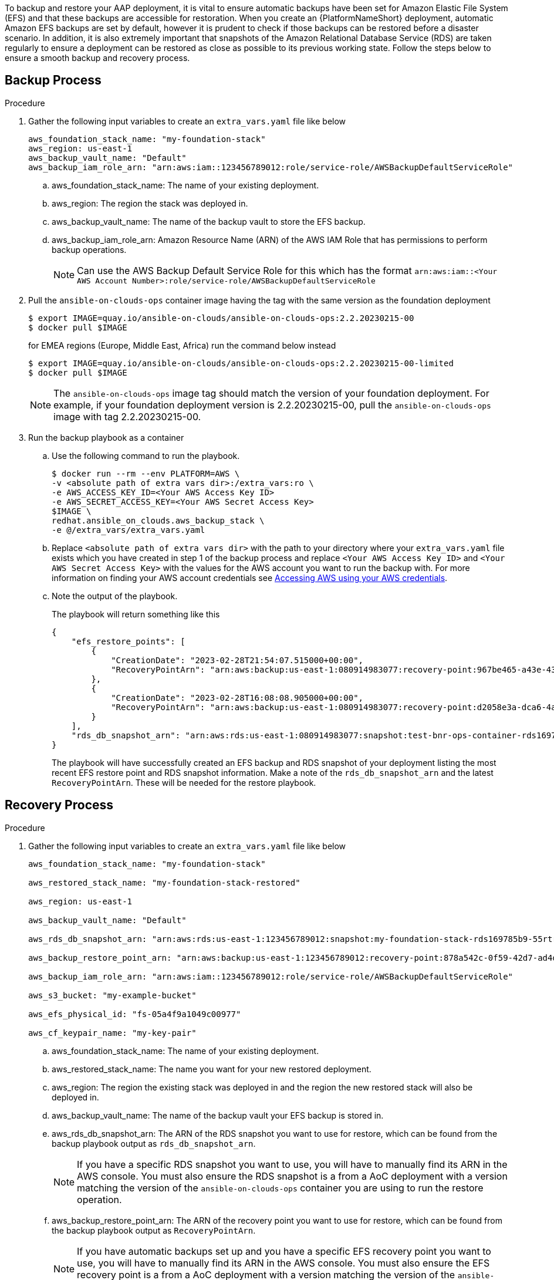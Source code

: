 [id="proc-aap-aws-backup-and-recovery"]

To backup and restore your AAP deployment, it is vital to ensure automatic backups have been set for Amazon Elastic File System (EFS) and that these backups are accessible for restoration. 
When you create an  {PlatformNameShort} deployment, automatic Amazon EFS backups are set by default, however it is prudent to check if those backups can be restored before a disaster scenario. 
In addition, it is also extremely important that snapshots of the Amazon Relational Database Service (RDS) are taken regularly to ensure a deployment can be restored as close as possible to its previous working state. 
Follow the steps below to ensure a smooth backup and recovery process.

== Backup Process

.Procedure
. Gather the following input variables to create an `extra_vars.yaml` file like below
+
[source, yaml]
----
aws_foundation_stack_name: "my-foundation-stack"
aws_region: us-east-1
aws_backup_vault_name: "Default"
aws_backup_iam_role_arn: "arn:aws:iam::123456789012:role/service-role/AWSBackupDefaultServiceRole"
----
.. aws_foundation_stack_name: The name of your existing deployment.
.. aws_region: The region the stack was deployed in.
.. aws_backup_vault_name: The name of the backup vault to store the EFS backup.
.. aws_backup_iam_role_arn: Amazon Resource Name (ARN) of the AWS IAM Role that has permissions to perform backup operations.
+
[NOTE]
====
Can use the AWS Backup Default Service Role for this which has the format `arn:aws:iam::<Your AWS Account Number>:role/service-role/AWSBackupDefaultServiceRole` 
====

. Pull the `ansible-on-clouds-ops` container image having the tag with the same version as the foundation deployment
+
[literal, options="nowrap" subs="+quotes,attributes"]
----
$ export IMAGE=quay.io/ansible-on-clouds/ansible-on-clouds-ops:2.2.20230215-00
$ docker pull $IMAGE
----
for EMEA regions (Europe, Middle East, Africa) run the command below instead
+
[source, bash]
----
$ export IMAGE=quay.io/ansible-on-clouds/ansible-on-clouds-ops:2.2.20230215-00-limited
$ docker pull $IMAGE
----
+

[NOTE]
=====  
The `ansible-on-clouds-ops` image tag should match the version of your foundation deployment. For example, if your foundation deployment version is 2.2.20230215-00, pull the `ansible-on-clouds-ops` image with tag 2.2.20230215-00.
=====
. Run the backup playbook as a container

.. Use the following command to run the playbook.
+
[literal, options="nowrap" subs="+quotes,attributes"]
----
$ docker run --rm --env PLATFORM=AWS \
-v <absolute path of extra vars dir>:/extra_vars:ro \
-e AWS_ACCESS_KEY_ID=<Your AWS Access Key ID>
-e AWS_SECRET_ACCESS_KEY=<Your AWS Secret Access Key>
$IMAGE \
redhat.ansible_on_clouds.aws_backup_stack \
-e @/extra_vars/extra_vars.yaml
----

.. Replace `<absolute path of extra vars dir>` with the path to your directory where your `extra_vars.yaml` file exists which you have created in step 1 of the backup process and replace `<Your AWS Access Key ID>` and `<Your AWS Secret Access Key>` with the values for the AWS account you want to run the backup with. For more information on finding your AWS account credentials see link:https://docs.aws.amazon.com/general/latest/gr/aws-sec-cred-types.html#access-keys-about[Accessing AWS using your AWS credentials].

.. Note the output of the playbook.
+
The playbook will return something like this
+
[source, bash]
----
{
    "efs_restore_points": [
        {
            "CreationDate": "2023-02-28T21:54:07.515000+00:00",
            "RecoveryPointArn": "arn:aws:backup:us-east-1:080914983077:recovery-point:967be465-a43e-432a-b536-8b16e6b0452d"
        },
        {
            "CreationDate": "2023-02-28T16:08:08.905000+00:00",
            "RecoveryPointArn": "arn:aws:backup:us-east-1:080914983077:recovery-point:d2058e3a-dca6-4a18-b175-5ef624f513a7"
        }
    ],
    "rds_db_snapshot_arn": "arn:aws:rds:us-east-1:080914983077:snapshot:test-bnr-ops-container-rds169785b9-orm2iuzlfqem-snap-2023-02-28"
}
----
+
The playbook will have successfully created an EFS backup and RDS snapshot of your deployment listing the most recent EFS restore point and RDS snapshot information. Make a note of the `rds_db_snapshot_arn` and the latest `RecoveryPointArn`. These will be needed for the restore playbook.
+


== Recovery Process

.Procedure
. Gather the following input variables to create an `extra_vars.yaml` file like below
+
[source, yaml]
----
aws_foundation_stack_name: "my-foundation-stack"

aws_restored_stack_name: "my-foundation-stack-restored"

aws_region: us-east-1

aws_backup_vault_name: "Default"

aws_rds_db_snapshot_arn: "arn:aws:rds:us-east-1:123456789012:snapshot:my-foundation-stack-rds169785b9-55rtrqwtj4e6-snap-2023-03-07"

aws_backup_restore_point_arn: "arn:aws:backup:us-east-1:123456789012:recovery-point:878a542c-0f59-42d7-ad4d-f46848c21757"

aws_backup_iam_role_arn: "arn:aws:iam::123456789012:role/service-role/AWSBackupDefaultServiceRole"

aws_s3_bucket: "my-example-bucket"

aws_efs_physical_id: "fs-05a4f9a1049c00977"

aws_cf_keypair_name: "my-key-pair"
----
.. aws_foundation_stack_name: The name of your existing deployment.
.. aws_restored_stack_name: The name you want for your new restored deployment.
.. aws_region: The region the existing stack was deployed in and the region the new restored stack will also be deployed in.
.. aws_backup_vault_name: The name of the backup vault your EFS backup is stored in.
.. aws_rds_db_snapshot_arn: The ARN of the RDS snapshot you want to use for restore, which can be found from the backup playbook output as `rds_db_snapshot_arn`. 
+
[NOTE]
====
If you have a specific RDS snapshot you want to use, you will have to manually find its ARN in the AWS console. You must also ensure the RDS snapshot is a from a AoC deployment with a version matching the version of the `ansible-on-clouds-ops` container you are using to run the restore operation.
==== 
.. aws_backup_restore_point_arn: The ARN of the recovery point you want to use for restore, which can be found from the backup playbook output as `RecoveryPointArn`.
+ 
[NOTE]
==== 
If you have automatic backups set up and you have a specific EFS recovery point you want to use, you will have to manually find its ARN in the AWS console. You must also ensure the EFS recovery point is a from a AoC deployment with a version matching the version of the `ansible-on-clouds-ops` container you are using the run the restore operation.
====
.. aws_backup_iam_role_arn: AWS IAM Role that has permissions to perform backup operations.
+
[NOTE]
====
Can use the AWS Backup Default Service Role for this which has the format `arn:aws:iam::<Your AWS Account Number>:role/service-role/AWSBackupDefaultServiceRole` 
====
.. aws_s3_bucket: The name of an S3 bucket that the playbook can access to upload a CloudFormation Template.
.. aws_efs_physical_id: The physical Id of the EFS from the original deployment. Looks something like `fs-06837574544929090`.  
.. aws_cf_keypair_name: The keypair to pass as a parameter when creating the new restored deployment.
+
[NOTE]
====
The keypair used must exist in the aws region you are restoring to.
====

. Pull the `ansible-on-clouds-ops` container image having the tag with the same version as the foundation deployment
+
[literal, options="nowrap" subs="+quotes,attributes"]
----
$ export IMAGE=quay.io/ansible-on-clouds/ansible-on-clouds-ops:2.2.20230215-00
$ docker pull $IMAGE
----
for EMEA regions (Europe, Middle East, Africa) run the command below instead
+
[source, bash]
----
$ export IMAGE=quay.io/ansible-on-clouds/ansible-on-clouds-ops:2.2.20230215-00-limited
$ docker pull $IMAGE
----
+
[NOTE]
=====  
The `ansible-on-clouds-ops` image tag should match the version of your foundation deployment. For example, if your foundation deployment version is 2.2.20230215-00, pull the `ansible-on-clouds-ops` image with tag 2.2.20230215-00.
=====
. Run the restore playbook as a container

.. Use the following command to run the playbook.
+
[literal, options="nowrap" subs="+quotes,attributes"]
----
$ docker run --rm --env PLATFORM=AWS \
-v <absolute path of extra vars dir>:/extra_vars:ro \
-e AWS_ACCESS_KEY_ID=<Your AWS Access Key ID>
-e AWS_SECRET_ACCESS_KEY=<Your AWS Secret Access Key>
$IMAGE \
redhat.ansible_on_clouds.aws_restore_stack \
-e @/extra_vars/extra_vars.yaml
----
.. Replace `<absolute path of extra vars dir>` with the path to your directory where your `extra_vars.yaml` file exists which you have created in step 1 of the restore process and replace `<Your AWS Access Key ID>` and `<Your AWS Secret Access Key>` with the values for the AWS account you want to run the restore with. For more information on finding your AWS account credentials see link:https://docs.aws.amazon.com/general/latest/gr/aws-sec-cred-types.html#access-keys-about[Accessing AWS using your AWS credentials].

After successfully running the playbook, you should see a new restored deployment in AWS CloudFormation matching the name provided for it in the `extra_vars.yaml` file.

[NOTE]
====
Access to the restored deployment needs to be configured through a bastion host or VPN. When a connection method is configured, you can log in to {PlatformName} {ControllerName} and {HubName} using your old deployment credentials. 
In addition, all job history, uploaded collections and other records should be in the same state as the restored deployment.
====